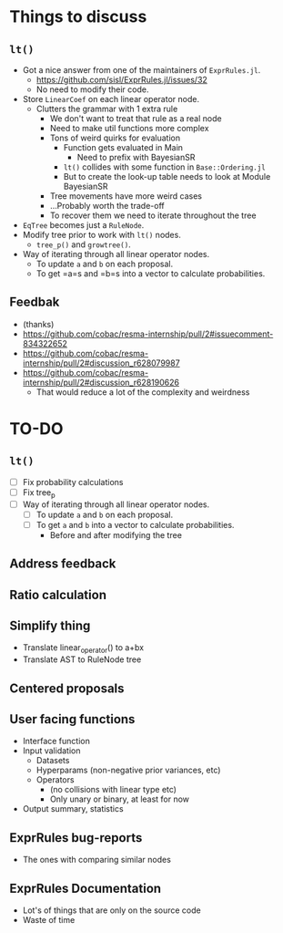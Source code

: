 * Things to discuss
** =lt()=
- Got a nice answer from one of the maintainers of =ExprRules.jl=.
  - https://github.com/sisl/ExprRules.jl/issues/32
  - No need to modify their code.
- Store =LinearCoef= on each linear operator node.
  - Clutters the grammar with 1 extra rule
    - We don't want to treat that rule as a real node
    - Need to make util functions more complex
    - Tons of weird quirks for evaluation
      - Function gets evaluated in Main
        - Need to prefix with BayesianSR
      - =lt()= collides with some function in =Base::Ordering.jl=
      - But to create the look-up table needs to look at Module BayesianSR
    - Tree movements have more weird cases
    - ...Probably worth the trade-off
    - To recover them we need to iterate throughout the tree
- =EqTree= becomes just a =RuleNode=.
- Modify tree prior to work with =lt()= nodes.
  - =tree_p()= and =growtree()=.
- Way of iterating through all linear operator nodes.
  - To update =a= and =b= on each proposal.
  - To get =a=s and =b=s into a vector to calculate probabilities.
** Feedbak
- (thanks)
- https://github.com/cobac/resma-internship/pull/2#issuecomment-834322652
- https://github.com/cobac/resma-internship/pull/2#discussion_r628079987
- https://github.com/cobac/resma-internship/pull/2#discussion_r628190626
  - That would reduce a lot of the complexity and weirdness
* TO-DO
** =lt()=
- [ ] Fix probability calculations
- [ ] Fix tree_p
- [ ] Way of iterating through all linear operator nodes.
  - [ ] To update =a= and =b= on each proposal.
  - [ ] To get =a= and =b= into a vector to calculate probabilities.
    - Before and after modifying the tree
** Address feedback
** Ratio calculation
** Simplify thing
- Translate linear_operator() to a+bx
- Translate AST to RuleNode tree
** Centered proposals
** User facing functions
- Interface function
- Input validation
  - Datasets
  - Hyperparams (non-negative prior variances, etc)
  - Operators
    - (no collisions with linear type etc)
    - Only unary or binary, at least for now
- Output summary, statistics
** ExprRules bug-reports
- The ones with comparing similar nodes
** ExprRules Documentation
- Lot's of things that are only on the source code
- Waste of time
